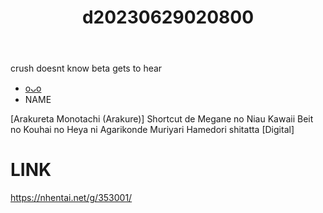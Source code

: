 :PROPERTIES:
:ID:       5c5e5441-3290-4f9f-b3e2-8466a64e82b5
:END:
#+title: d20230629020800
#+filetags: :20230629020800:ntronary:
crush doesnt know beta gets to hear
- [[id:08513ed1-1a08-4b9b-aba4-db561521a46d][oᴗo]]
- NAME
[Arakureta Monotachi (Arakure)] Shortcut de Megane no Niau Kawaii Beit no Kouhai no Heya ni Agarikonde Muriyari Hamedori shitatta [Digital]
* LINK
https://nhentai.net/g/353001/
